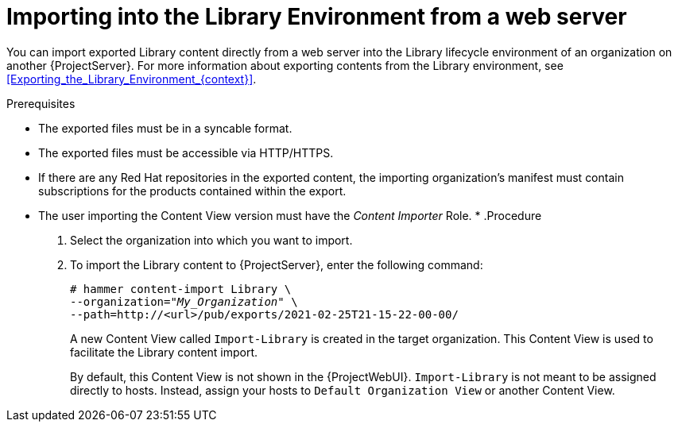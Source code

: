 [id="Importing_into_the_Library_Environment_from_web_server_{context}"]
= Importing into the Library Environment from a web server

You can import exported Library content directly from a web server into the Library lifecycle environment of an organization on another {ProjectServer}.
For more information about exporting contents from the Library environment, see xref:Exporting_the_Library_Environment_{context}[].

.Prerequisites
* The exported files must be in a syncable format.
* The exported files must be accessible via HTTP/HTTPS.
* If there are any Red Hat repositories in the exported content, the importing organization's manifest must contain subscriptions for the products contained within the export.
* The user importing the Content View version must have the _Content Importer_ Role.
*
.Procedure
. Select the organization into which you want to import.
. To import the Library content to {ProjectServer}, enter the following command:
+
[subs="+quotes"]
----
# hammer content-import Library \
--organization="_My_Organization_" \
--path=http://<url>/pub/exports/2021-02-25T21-15-22-00-00/
----
+
A new Content View called `Import-Library` is created in the target organization.
This Content View is used to facilitate the Library content import.
+
By default, this Content View is not shown in the {ProjectWebUI}.
`Import-Library` is not meant to be assigned directly to hosts.
Instead, assign your hosts to `Default Organization View` or another Content View.
